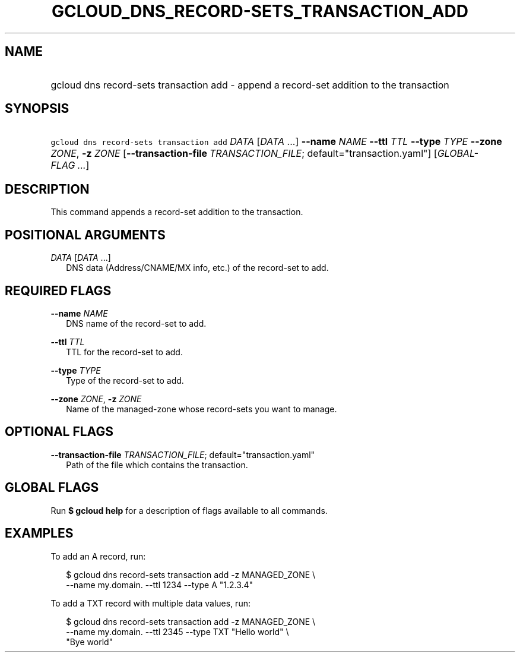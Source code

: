 
.TH "GCLOUD_DNS_RECORD\-SETS_TRANSACTION_ADD" 1



.SH "NAME"
.HP
gcloud dns record\-sets transaction add \- append a record\-set addition to the transaction



.SH "SYNOPSIS"
.HP
\f5gcloud dns record\-sets transaction add\fR \fIDATA\fR [\fIDATA\fR\ ...] \fB\-\-name\fR \fINAME\fR \fB\-\-ttl\fR \fITTL\fR \fB\-\-type\fR \fITYPE\fR \fB\-\-zone\fR \fIZONE\fR, \fB\-z\fR \fIZONE\fR [\fB\-\-transaction\-file\fR\ \fITRANSACTION_FILE\fR;\ default="transaction.yaml"] [\fIGLOBAL\-FLAG\ ...\fR]



.SH "DESCRIPTION"

This command appends a record\-set addition to the transaction.



.SH "POSITIONAL ARGUMENTS"

\fIDATA\fR [\fIDATA\fR ...]
.RS 2m
DNS data (Address/CNAME/MX info, etc.) of the record\-set to add.


.RE

.SH "REQUIRED FLAGS"

\fB\-\-name\fR \fINAME\fR
.RS 2m
DNS name of the record\-set to add.

.RE
\fB\-\-ttl\fR \fITTL\fR
.RS 2m
TTL for the record\-set to add.

.RE
\fB\-\-type\fR \fITYPE\fR
.RS 2m
Type of the record\-set to add.

.RE
\fB\-\-zone\fR \fIZONE\fR, \fB\-z\fR \fIZONE\fR
.RS 2m
Name of the managed\-zone whose record\-sets you want to manage.


.RE

.SH "OPTIONAL FLAGS"

\fB\-\-transaction\-file\fR \fITRANSACTION_FILE\fR; default="transaction.yaml"
.RS 2m
Path of the file which contains the transaction.


.RE

.SH "GLOBAL FLAGS"

Run \fB$ gcloud help\fR for a description of flags available to all commands.



.SH "EXAMPLES"

To add an A record, run:

.RS 2m
$ gcloud dns record\-sets transaction add \-z MANAGED_ZONE \e
    \-\-name my.domain. \-\-ttl 1234 \-\-type A "1.2.3.4"
.RE

To add a TXT record with multiple data values, run:

.RS 2m
$ gcloud dns record\-sets transaction add \-z MANAGED_ZONE \e
    \-\-name my.domain. \-\-ttl 2345 \-\-type TXT "Hello world" \e
    "Bye world"
.RE
